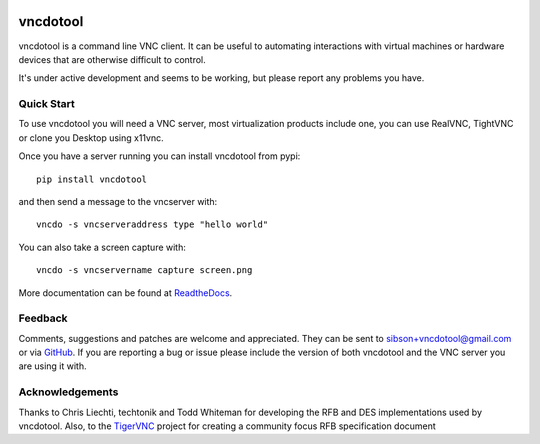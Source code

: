 .. image:: https://badge.fury.io/py/vncdotool.svg
    :target: http://badge.fury.io/py/vncdotool

.. image:: https://travis-ci.org/sibson/vncdotool.svg?branch=master
    :target: https://travis-ci.org/sibson/vncdotool

vncdotool
===========
vncdotool is a command line VNC client.
It can be useful to automating interactions with virtual machines or
hardware devices that are otherwise difficult to control.

It's under active development and seems to be working, but please report any problems you have.

Quick Start
--------------------------------
To use vncdotool you will need a VNC server, most virtualization products
include one, you can use RealVNC, TightVNC or clone you Desktop using x11vnc.

Once you have a server running you can install vncdotool from pypi::

    pip install vncdotool

and then send a message to the vncserver with::

    vncdo -s vncserveraddress type "hello world"

You can also take a screen capture with::

    vncdo -s vncservername capture screen.png


More documentation can be found at ReadtheDocs_.

Feedback
--------------------------------
Comments, suggestions and patches are welcome and appreciated.
They can be sent to sibson+vncdotool@gmail.com or via GitHub_.
If you are reporting a bug or issue please include the version of both vncdotool
and the VNC server you are using it with.

Acknowledgements
--------------------------------
Thanks to Chris Liechti, techtonik and Todd Whiteman for developing the RFB
and DES implementations used by vncdotool.
Also, to the TigerVNC_ project for creating a community focus RFB specification document



.. _ReadTheDocs: http://vncdotool.readthedocs.org
.. _GitHub: http://github.com/sibson/vncdotool
.. _TigerVNC: http://sourceforge.net/apps/mediawiki/tigervnc/index.php?title=Main_Page
.. _python-vnc-viewer: http://code.google.com/p/python-vnc-viewer
